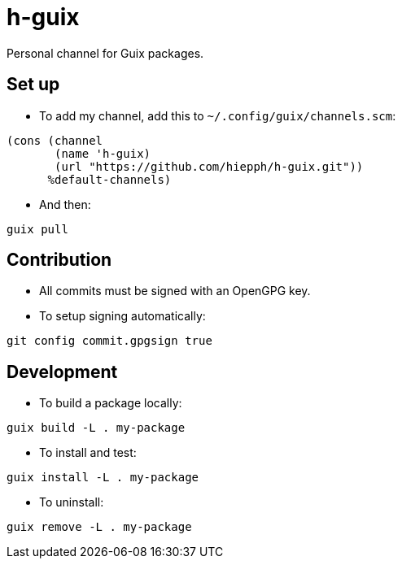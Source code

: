 = h-guix

Personal channel for Guix packages.

== Set up

- To add my channel, add this to `~/.config/guix/channels.scm`:

[source,scheme]
----
(cons (channel
       (name 'h-guix)
       (url "https://github.com/hiepph/h-guix.git"))
      %default-channels)
----

- And then:

[source,bash]
----
guix pull
----

== Contribution

- All commits must be signed with an OpenGPG key.

- To setup signing automatically:

[source,bash]
----
git config commit.gpgsign true
----


== Development

- To build a package locally:

[source,bash]
----
guix build -L . my-package
----

- To install and test:


[source,bash]
----
guix install -L . my-package
----

- To uninstall:


[source,bash]
----
guix remove -L . my-package
----
